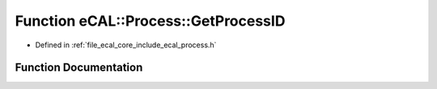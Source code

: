 .. _exhale_function_process_8h_1adf71bf1cf68bc4e60e99c8239b84a3b4:

Function eCAL::Process::GetProcessID
====================================

- Defined in :ref:`file_ecal_core_include_ecal_process.h`


Function Documentation
----------------------


.. doxygenfunction:: eCAL::Process::GetProcessID()
   :project: eCAL